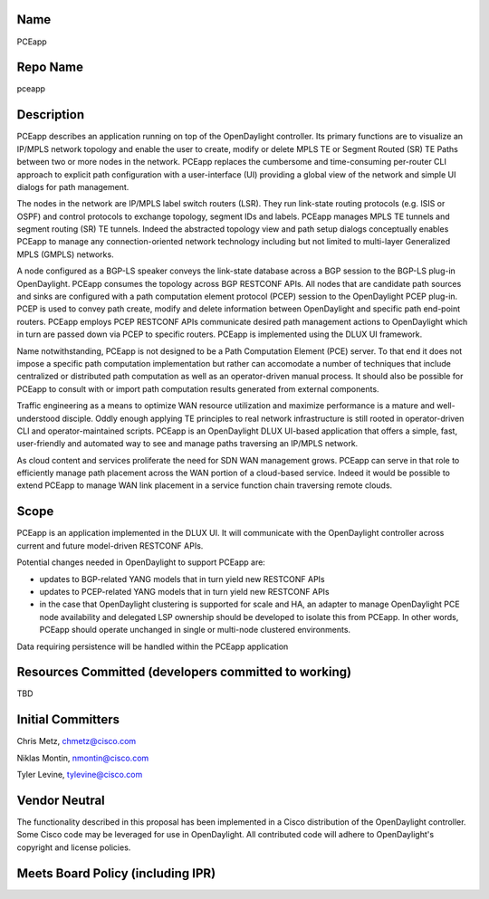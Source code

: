Name
----

PCEapp

Repo Name
---------

pceapp

Description
-----------

PCEapp describes an application running on top of the OpenDaylight
controller. Its primary functions are to visualize an IP/MPLS network
topology and enable the user to create, modify or delete MPLS TE or
Segment Routed (SR) TE Paths between two or more nodes in the network.
PCEapp replaces the cumbersome and time-consuming per-router CLI
approach to explicit path configuration with a user-interface (UI)
providing a global view of the network and simple UI dialogs for path
management.

The nodes in the network are IP/MPLS label switch routers (LSR). They
run link-state routing protocols (e.g. ISIS or OSPF) and control
protocols to exchange topology, segment IDs and labels. PCEapp manages
MPLS TE tunnels and segment routing (SR) TE tunnels. Indeed the
abstracted topology view and path setup dialogs conceptually enables
PCEapp to manage any connection-oriented network technology including
but not limited to multi-layer Generalized MPLS (GMPLS) networks.

A node configured as a BGP-LS speaker conveys the link-state database
across a BGP session to the BGP-LS plug-in OpenDaylight. PCEapp consumes
the topology across BGP RESTCONF APIs. All nodes that are candidate path
sources and sinks are configured with a path computation element
protocol (PCEP) session to the OpenDaylight PCEP plug-in. PCEP is used
to convey path create, modify and delete information between
OpenDaylight and specific path end-point routers. PCEapp employs PCEP
RESTCONF APIs communicate desired path management actions to
OpenDaylight which in turn are passed down via PCEP to specific routers.
PCEapp is implemented using the DLUX UI framework.

Name notwithstanding, PCEapp is not designed to be a Path Computation
Element (PCE) server. To that end it does not impose a specific path
computation implementation but rather can accomodate a number of
techniques that include centralized or distributed path computation as
well as an operator-driven manual process. It should also be possible
for PCEapp to consult with or import path computation results generated
from external components.

Traffic engineering as a means to optimize WAN resource utilization and
maximize performance is a mature and well-understood disciple. Oddly
enough applying TE principles to real network infrastructure is still
rooted in operator-driven CLI and operator-maintained scripts. PCEapp is
an OpenDaylight DLUX UI-based application that offers a simple, fast,
user-friendly and automated way to see and manage paths traversing an
IP/MPLS network.

As cloud content and services proliferate the need for SDN WAN
management grows. PCEapp can serve in that role to efficiently manage
path placement across the WAN portion of a cloud-based service. Indeed
it would be possible to extend PCEapp to manage WAN link placement in a
service function chain traversing remote clouds.

Scope
-----

PCEapp is an application implemented in the DLUX UI. It will communicate
with the OpenDaylight controller across current and future model-driven
RESTCONF APIs.

Potential changes needed in OpenDaylight to support PCEapp are:

-  updates to BGP-related YANG models that in turn yield new RESTCONF
   APIs

-  updates to PCEP-related YANG models that in turn yield new RESTCONF
   APIs

-  in the case that OpenDaylight clustering is supported for scale and
   HA, an adapter to manage OpenDaylight PCE node availability and
   delegated LSP ownership should be developed to isolate this from
   PCEapp. In other words, PCEapp should operate unchanged in single or
   multi-node clustered environments.

Data requiring persistence will be handled within the PCEapp application

Resources Committed (developers committed to working)
-----------------------------------------------------

TBD

Initial Committers
------------------

Chris Metz, chmetz@cisco.com

Niklas Montin, nmontin@cisco.com

Tyler Levine, tylevine@cisco.com

Vendor Neutral
--------------

The functionality described in this proposal has been implemented in a
Cisco distribution of the OpenDaylight controller. Some Cisco code may
be leveraged for use in OpenDaylight. All contributed code will adhere
to OpenDaylight's copyright and license policies.

Meets Board Policy (including IPR)
----------------------------------

